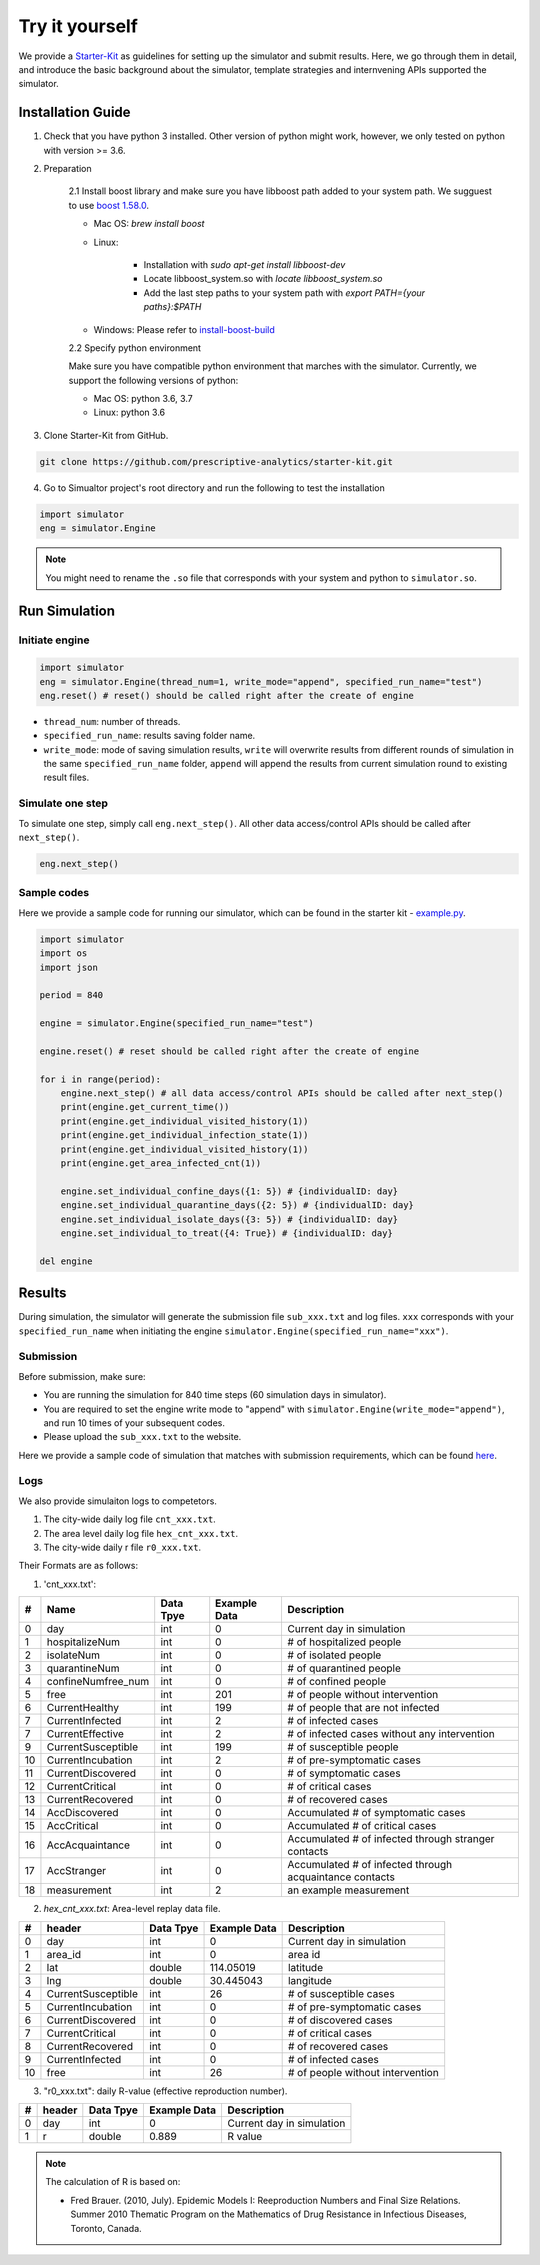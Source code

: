 Try it yourself
*********

We provide a `Starter-Kit <https://github.com/prescriptive-analytics/starter-kit>`_ as guidelines for setting up the simulator and submit results. Here, we go through them in detail, and introduce the basic background about the simulator, template strategies and internvening APIs supported the simulator.


Installation Guide
==================

1. Check that you have python 3 installed. Other version of python might work, however, we only tested on python with version >= 3.6.


2. Preparation

    2.1 Install boost library and make sure you have libboost path added to your system path. We sugguest to use `boost 1.58.0 <https://sourceforge.net/projects/boost/files/boost-binaries/1.58.0/>`_.

    - Mac OS: `brew install boost`

    - Linux:

        - Installation with `sudo apt-get install libboost-dev`
        - Locate libboost_system.so with `locate libboost_system.so`
        - Add the last step paths to your system path with `export PATH={your paths}:$PATH`

    - Windows: Please refer to `install-boost-build <https://www.boost.org/doc/libs/1_73_0/more/getting_started/windows.html#install-boost-build>`_


    2.2 Specify python environment 

    Make sure you have compatible python environment that marches with the simulator. Currently, we support the following versions of python:

    - Mac OS: python 3.6, 3.7

    - Linux: python 3.6


3. Clone Starter-Kit from GitHub.

.. code-block:: shell
    
    git clone https://github.com/prescriptive-analytics/starter-kit.git

    
4. Go to Simualtor project's root directory and run the following to test the installation

.. code-block:: python
    
    import simulator
    eng = simulator.Engine


.. note::
    You might need to rename the ``.so`` file that corresponds with your system and python to ``simulator.so``.


Run Simulation
==============


Initiate engine
---------------


.. code-block:: python
    
    import simulator
    eng = simulator.Engine(thread_num=1, write_mode="append", specified_run_name="test")
    eng.reset() # reset() should be called right after the create of engine

- ``thread_num``: number of threads.
- ``specified_run_name``: results saving folder name.
- ``write_mode``: mode of saving simulation results, ``write`` will overwrite results from different rounds of simulation in the same ``specified_run_name`` folder, ``append`` will append the results from current simulation round to existing result files.


Simulate one step
-----------------


To simulate one step, simply call ``eng.next_step()``. All other data access/control APIs should be called after ``next_step()``.

.. code-block:: python

    eng.next_step()




Sample codes
------------

Here we provide a sample code for running our simulator, which can be found in the starter kit - `example.py <https://github.com/prescriptive-analytics/starter-kit/blob/master/example.py>`_. 

.. code-block:: python

    import simulator
    import os
    import json

    period = 840

    engine = simulator.Engine(specified_run_name="test")

    engine.reset() # reset should be called right after the create of engine

    for i in range(period):
        engine.next_step() # all data access/control APIs should be called after next_step()
        print(engine.get_current_time())
        print(engine.get_individual_visited_history(1))
        print(engine.get_individual_infection_state(1))
        print(engine.get_individual_visited_history(1))
        print(engine.get_area_infected_cnt(1))

        engine.set_individual_confine_days({1: 5}) # {individualID: day}
        engine.set_individual_quarantine_days({2: 5}) # {individualID: day}
        engine.set_individual_isolate_days({3: 5}) # {individualID: day}
        engine.set_individual_to_treat({4: True}) # {individualID: day}

    del engine



Results
=======

During simulation, the simulator will generate the submission file ``sub_xxx.txt`` and log files.  ``xxx`` corresponds with your ``specified_run_name`` when initiating the engine ``simulator.Engine(specified_run_name="xxx")``.


Submission
-----


Before submission, make sure:
 
- You are running the simulation for 840 time steps (60 simulation days in simulator). 

- You are required to set the engine write mode to "append" with ``simulator.Engine(write_mode="append")``, and run 10 times of your subsequent codes. 

- Please upload the ``sub_xxx.txt`` to the website.


Here we provide a sample code of simulation that matches with submission requirements, which can be found `here <https://github.com/prescriptive-analytics/starter-kit/blob/master/submit.py>`_.



Logs
--------------------

We also provide simulaiton logs to competetors.


1. The city-wide daily log file ``cnt_xxx.txt``.

2. The area level daily log file ``hex_cnt_xxx.txt``.

3. The city-wide daily r file ``r0_xxx.txt``.


Their Formats are as follows:

1. 'cnt_xxx.txt':

+----+--------------------+-----------+--------------+---------------------------------------------------------+
| #  | Name               | Data Tpye | Example Data | Description                                             |
+====+====================+===========+==============+=========================================================+
| 0  | day                | int       | 0            | Current day in simulation                               |
+----+--------------------+-----------+--------------+---------------------------------------------------------+
| 1  | hospitalizeNum     | int       | 0            | # of hospitalized people                                |
+----+--------------------+-----------+--------------+---------------------------------------------------------+
| 2  | isolateNum         | int       | 0            | # of isolated people                                    |
+----+--------------------+-----------+--------------+---------------------------------------------------------+
| 3  | quarantineNum      | int       | 0            | # of quarantined people                                 |
+----+--------------------+-----------+--------------+---------------------------------------------------------+
| 4  | confineNumfree_num | int       | 0            | # of confined people                                    |
+----+--------------------+-----------+--------------+---------------------------------------------------------+
| 5  | free               | int       | 201          | # of people without intervention                        |
+----+--------------------+-----------+--------------+---------------------------------------------------------+
| 6  | CurrentHealthy     | int       | 199          | # of people that are not infected                       |
+----+--------------------+-----------+--------------+---------------------------------------------------------+
| 7  | CurrentInfected    | int       | 2            | # of infected cases                                     |
+----+--------------------+-----------+--------------+---------------------------------------------------------+
| 7  | CurrentEffective   | int       | 2            | # of infected cases without any intervention            |
+----+--------------------+-----------+--------------+---------------------------------------------------------+
| 9  | CurrentSusceptible | int       | 199          | # of susceptible people                                 |
+----+--------------------+-----------+--------------+---------------------------------------------------------+
| 10 | CurrentIncubation  | int       | 2            | # of pre-symptomatic cases                              |
+----+--------------------+-----------+--------------+---------------------------------------------------------+
| 11 | CurrentDiscovered  | int       | 0            | # of symptomatic cases                                  |
+----+--------------------+-----------+--------------+---------------------------------------------------------+
| 12 | CurrentCritical    | int       | 0            | # of critical cases                                     |
+----+--------------------+-----------+--------------+---------------------------------------------------------+
| 13 | CurrentRecovered   | int       | 0            | # of recovered cases                                    |
+----+--------------------+-----------+--------------+---------------------------------------------------------+
| 14 | AccDiscovered      | int       | 0            | Accumulated # of symptomatic cases                      |
+----+--------------------+-----------+--------------+---------------------------------------------------------+
| 15 | AccCritical        | int       | 0            | Accumulated # of critical cases                         |
+----+--------------------+-----------+--------------+---------------------------------------------------------+
| 16 | AccAcquaintance    | int       | 0            | Accumulated # of infected through stranger contacts     |
+----+--------------------+-----------+--------------+---------------------------------------------------------+
| 17 | AccStranger        | int       | 0            | Accumulated # of infected through acquaintance contacts |
+----+--------------------+-----------+--------------+---------------------------------------------------------+
| 18 | measurement        | int       | 2            | an example measurement                                  |
+----+--------------------+-----------+--------------+---------------------------------------------------------+


2. `hex_cnt_xxx.txt`: Area-level replay data file.

+----+--------------------+-----------+--------------+----------------------------------+
| #  | header             | Data Tpye | Example Data | Description                      |
+====+====================+===========+==============+==================================+
| 0  | day                | int       | 0            | Current day in simulation        |
+----+--------------------+-----------+--------------+----------------------------------+
| 1  | area_id            | int       | 0            | area id                          |
+----+--------------------+-----------+--------------+----------------------------------+
| 2  | lat                | double    | 114.05019    | latitude                         |
+----+--------------------+-----------+--------------+----------------------------------+
| 3  | lng                | double    | 30.445043    | langitude                        |
+----+--------------------+-----------+--------------+----------------------------------+
| 4  | CurrentSusceptible | int       | 26           | # of susceptible cases           |
+----+--------------------+-----------+--------------+----------------------------------+
| 5  | CurrentIncubation  | int       | 0            | # of pre-symptomatic cases       |
+----+--------------------+-----------+--------------+----------------------------------+
| 6  | CurrentDiscovered  | int       | 0            | # of discovered cases            |
+----+--------------------+-----------+--------------+----------------------------------+
| 7  | CurrentCritical    | int       | 0            | # of critical cases              |
+----+--------------------+-----------+--------------+----------------------------------+
| 8  | CurrentRecovered   | int       | 0            | # of recovered cases             |
+----+--------------------+-----------+--------------+----------------------------------+
| 9  | CurrentInfected    | int       | 0            | # of infected cases              |
+----+--------------------+-----------+--------------+----------------------------------+
| 10 | free               | int       | 26           | # of people without intervention |
+----+--------------------+-----------+--------------+----------------------------------+

3.  "r0_xxx.txt": daily R-value (effective reproduction number).

+----+--------------------+-----------+--------------+----------------------------------+
| #  | header             | Data Tpye | Example Data | Description                      |
+====+====================+===========+==============+==================================+
| 0  | day                | int       | 0            | Current day in simulation        |
+----+--------------------+-----------+--------------+----------------------------------+
| 1  | r                  | double    | 0.889        | R value                          |
+----+--------------------+-----------+--------------+----------------------------------+


.. note:: 
    The calculation of R is based on: 

    - Fred Brauer. (2010, July). Epidemic Models I: Reeproduction Numbers and Final Size Relations. Summer 2010 Thematic Program on the Mathematics of Drug Resistance in Infectious Diseases, Toronto, Canada.

